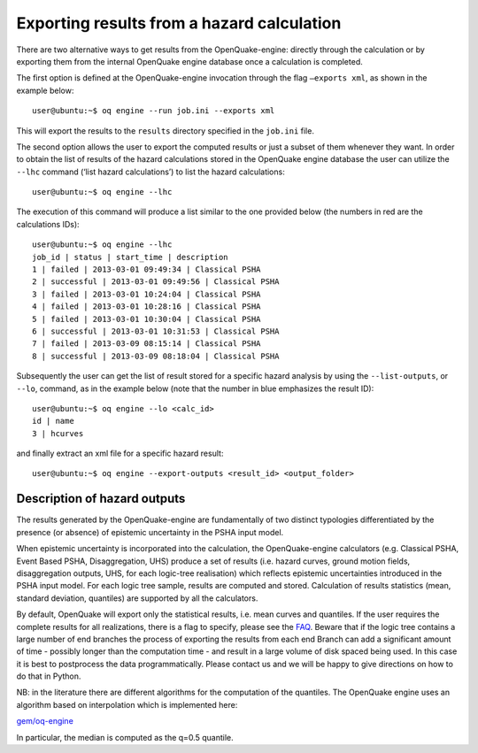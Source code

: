 .. _export-hazard-results:

Exporting results from a hazard calculation
===========================================

There are two alternative ways to get results from the OpenQuake-engine: directly through the calculation or by 
exporting them from the internal OpenQuake engine database once a calculation is completed.

The first option is defined at the OpenQuake-engine invocation through the flag ``–exports xml``, as shown in the example 
below::

	user@ubuntu:~$ oq engine --run job.ini --exports xml

This will export the results to the ``results`` directory specified in the ``job.ini`` file.

The second option allows the user to export the computed results or just a subset of them whenever they want. In order 
to obtain the list of results of the hazard calculations stored in the OpenQuake engine database the user can utilize 
the ``--lhc`` command (‘list hazard calculations’) to list the hazard calculations::

	user@ubuntu:~$ oq engine --lhc

The execution of this command will produce a list similar to the one provided below (the numbers in red are the 
calculations IDs)::

	user@ubuntu:~$ oq engine --lhc
	job_id | status | start_time | description
	1 | failed | 2013-03-01 09:49:34 | Classical PSHA
	2 | successful | 2013-03-01 09:49:56 | Classical PSHA
	3 | failed | 2013-03-01 10:24:04 | Classical PSHA
	4 | failed | 2013-03-01 10:28:16 | Classical PSHA
	5 | failed | 2013-03-01 10:30:04 | Classical PSHA
	6 | successful | 2013-03-01 10:31:53 | Classical PSHA
	7 | failed | 2013-03-09 08:15:14 | Classical PSHA
	8 | successful | 2013-03-09 08:18:04 | Classical PSHA

Subsequently the user can get the list of result stored for a specific hazard analysis by using the ``--list-outputs``, 
or ``--lo``, command, as in the example below (note that the number in blue emphasizes the result ID)::

	user@ubuntu:~$ oq engine --lo <calc_id>
	id | name
	3 | hcurves

and finally extract an xml file for a specific hazard result::

	user@ubuntu:~$ oq engine --export-outputs <result_id> <output_folder>

Description of hazard outputs
-----------------------------

The results generated by the OpenQuake-engine are fundamentally of two distinct typologies differentiated by the 
presence (or absence) of epistemic uncertainty in the PSHA input model.

When epistemic uncertainty is incorporated into the calculation, the OpenQuake-engine calculators (e.g. Classical PSHA, 
Event Based PSHA, Disaggregation, UHS) produce a set of results (i.e. hazard curves, ground motion fields, 
disaggregation outputs, UHS, for each logic-tree realisation) which reflects epistemic uncertainties introduced in the 
PSHA input model. For each logic tree sample, results are computed and stored. Calculation of results statistics (mean, 
standard deviation, quantiles) are supported by all the calculators.

By default, OpenQuake will export only the statistical results, i.e. mean curves and quantiles. If the user requires 
the complete results for all realizations, there is a flag to specify, please see the `FAQ <https://github.com/gem/oq-engine/blob/master/doc/faq-hazard.md>`_. 
Beware that if the logic tree contains a large number of end branches the process of exporting the results from each end 
Branch can add a significant amount of time - possibly longer than the computation time - and result in a large volume 
of disk spaced being used. In this case it is best to postprocess the data programmatically. Please contact us and we 
will be happy to give directions on how to do that in Python.

NB: in the literature there are different algorithms for the computation of the quantiles. The OpenQuake engine uses an 
algorithm based on interpolation which is implemented here:

`gem/oq-engine <https://github.com/gem/oq-engine/tree/master/openquake/hazardlib/stats.py>`_

In particular, the median is computed as the q=0.5 quantile.